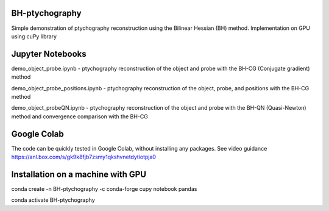 ========
BH-ptychography
========

Simple demonstration of ptychography reconstruction using the Bilinear Hessian (BH) method. Implementation on GPU using cuPy library

  
================
Jupyter Notebooks
================

demo_object_probe.ipynb - ptychography reconstruction of the object and probe with the BH-CG (Conjugate gradient) method 

demo_object_probe_positions.ipynb - ptychography reconstruction of the object, probe, and positions with the BH-CG method 

demo_object_probeQN.ipynb - ptychography reconstruction of the object and probe with the BH-QN (Quasi-Newton) method and convergence comparison with the BH-CG

============
Google Colab
============

The code can be quickly tested in Google Colab, without installing any packages. See video guidance https://anl.box.com/s/gk9k8fjb7zsmy1qkshvnetdytiotpja0

===================================
Installation on a machine with GPU
===================================

conda create -n BH-ptychography -c conda-forge cupy notebook pandas

conda activate BH-ptychography

  
